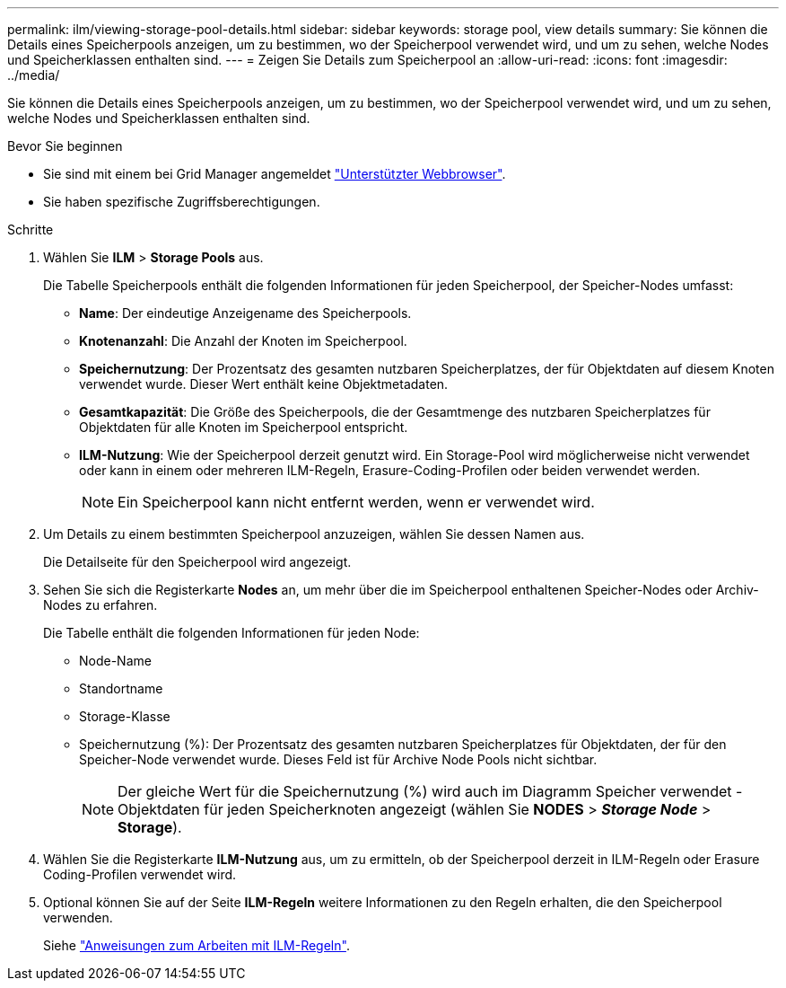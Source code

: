 ---
permalink: ilm/viewing-storage-pool-details.html 
sidebar: sidebar 
keywords: storage pool, view details 
summary: Sie können die Details eines Speicherpools anzeigen, um zu bestimmen, wo der Speicherpool verwendet wird, und um zu sehen, welche Nodes und Speicherklassen enthalten sind. 
---
= Zeigen Sie Details zum Speicherpool an
:allow-uri-read: 
:icons: font
:imagesdir: ../media/


[role="lead"]
Sie können die Details eines Speicherpools anzeigen, um zu bestimmen, wo der Speicherpool verwendet wird, und um zu sehen, welche Nodes und Speicherklassen enthalten sind.

.Bevor Sie beginnen
* Sie sind mit einem bei Grid Manager angemeldet link:../admin/web-browser-requirements.html["Unterstützter Webbrowser"].
* Sie haben spezifische Zugriffsberechtigungen.


.Schritte
. Wählen Sie *ILM* > *Storage Pools* aus.
+
Die Tabelle Speicherpools enthält die folgenden Informationen für jeden Speicherpool, der Speicher-Nodes umfasst:

+
** *Name*: Der eindeutige Anzeigename des Speicherpools.
** *Knotenanzahl*: Die Anzahl der Knoten im Speicherpool.
** *Speichernutzung*: Der Prozentsatz des gesamten nutzbaren Speicherplatzes, der für Objektdaten auf diesem Knoten verwendet wurde. Dieser Wert enthält keine Objektmetadaten.
** *Gesamtkapazität*: Die Größe des Speicherpools, die der Gesamtmenge des nutzbaren Speicherplatzes für Objektdaten für alle Knoten im Speicherpool entspricht.
** *ILM-Nutzung*: Wie der Speicherpool derzeit genutzt wird. Ein Storage-Pool wird möglicherweise nicht verwendet oder kann in einem oder mehreren ILM-Regeln, Erasure-Coding-Profilen oder beiden verwendet werden.
+

NOTE: Ein Speicherpool kann nicht entfernt werden, wenn er verwendet wird.



. Um Details zu einem bestimmten Speicherpool anzuzeigen, wählen Sie dessen Namen aus.
+
Die Detailseite für den Speicherpool wird angezeigt.

. Sehen Sie sich die Registerkarte *Nodes* an, um mehr über die im Speicherpool enthaltenen Speicher-Nodes oder Archiv-Nodes zu erfahren.
+
Die Tabelle enthält die folgenden Informationen für jeden Node:

+
** Node-Name
** Standortname
** Storage-Klasse
** Speichernutzung (%): Der Prozentsatz des gesamten nutzbaren Speicherplatzes für Objektdaten, der für den Speicher-Node verwendet wurde. Dieses Feld ist für Archive Node Pools nicht sichtbar.
+

NOTE: Der gleiche Wert für die Speichernutzung (%) wird auch im Diagramm Speicher verwendet - Objektdaten für jeden Speicherknoten angezeigt (wählen Sie *NODES* > *_Storage Node_* > *Storage*).



. Wählen Sie die Registerkarte *ILM-Nutzung* aus, um zu ermitteln, ob der Speicherpool derzeit in ILM-Regeln oder Erasure Coding-Profilen verwendet wird.
. Optional können Sie auf der Seite *ILM-Regeln* weitere Informationen zu den Regeln erhalten, die den Speicherpool verwenden.
+
Siehe link:working-with-ilm-rules-and-ilm-policies.html["Anweisungen zum Arbeiten mit ILM-Regeln"].


